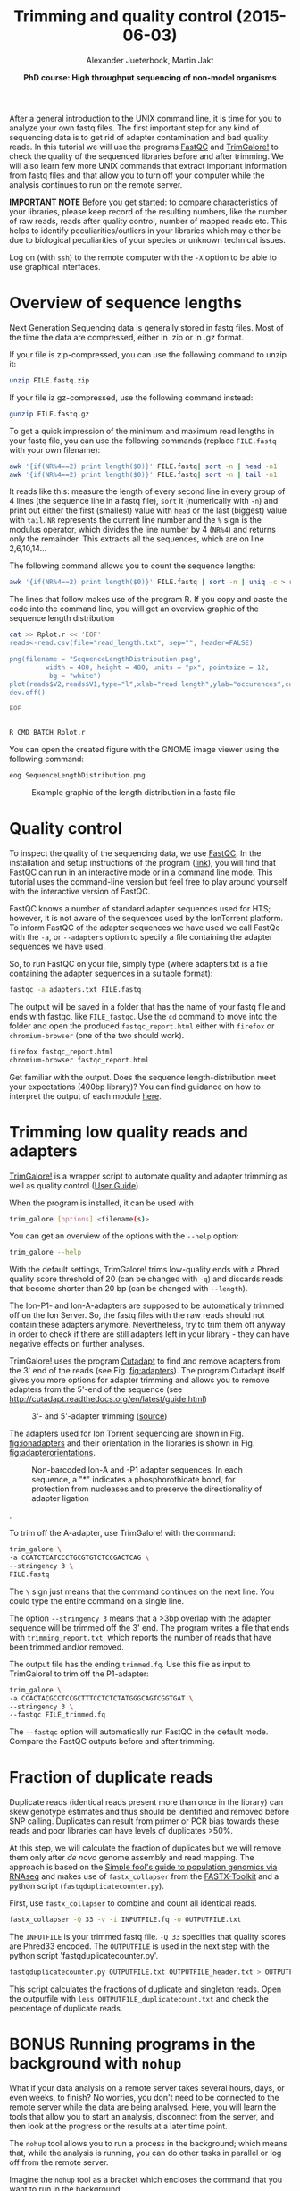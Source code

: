 #+LATEX_HEADER: \usepackage{grffile}

#+LATEX_HEADER: \definecolor{mintedbackground}{rgb}{0.95,0.95,0.95}



#+LATEX_HEADER: \usepackage[inline]{enumitem} 
# #+LATEX_HEADER: \setdescription{style=multiline,leftmargin=3cm,font=\normalfont}

#+LATEX_HEADER: \usepackage{xcolor}
#+LATEX_HEADER: \hypersetup{
#+LATEX_HEADER:    colorlinks,
#+LATEX_HEADER:    linkcolor={red!50!black},
#+LATEX_HEADER:    citecolor={blue!50!black},
#+LATEX_HEADER:    urlcolor={blue!80!black}
#+LATEX_HEADER:}


#+LATEX_HEADER:\usepackage{setspace}%% The linestretch
#+LATEX_HEADER:\singlespacing

#+LATEX_HEADER:\usepackage[format=hang,indention=0cm,singlelinecheck=true,justification=raggedright,labelfont={normalsize,bf},textfont={normalsize}]{caption} % 


#+LATEX_HEADER:\usepackage{vmargin}
#+LATEX_HEADER:\setpapersize{A4}
#+LATEX_HEADER:\setmarginsrb{2.5cm}{1cm}% links, oben
#+LATEX_HEADER:                                                {2.5cm}{2cm}% rechts, unten
#+LATEX_HEADER:                                                {12pt}{30pt}% Kopf: Höhe, Abstand
#+LATEX_HEADER:                                                {12pt}{30pt}% Fuß: Höhe, AB     
                                                

# #+LATEX_HEADER:\usepackage[babel,english=british]{csquotes}

# #+LATEX_HEADER:% English quotes are used.                                       

#+LATEX_HEADER: \usepackage{upquote}
                                        
# #+LATEX_HEADER:\usepackage[english]{babel}                                     

                                

#+LATEX_HEADER: %  use straight quotes when printing a command in minted

#+LATEX_HEADER: \AtBeginDocument{%
#+LATEX_HEADER: \def\PYZsq{\textquotesingle}%
#+LATEX_HEADER: }        

#+LATEX_HEADER: \setlength{\parindent}{0pt}
#+LATEX_HEADER: \setlength{\parskip}{\baselineskip}

#+LATEX_HEADER: \definecolor{mintedbackground}{rgb}{0.95,0.95,0.95}




#+TITLE: *Trimming and quality control* (2015-06-03)
#+AUTHOR: Alexander Jueterbock, Martin Jakt
#+DATE: *PhD course: High throughput sequencing of non-model organisms*
#+EMAIL: University of Nordland, Norway
#+OPTIONS: toc:t H:3 email:t author:t num:t creator:t ':nil


#+name: setup-minted
#+begin_src emacs-lisp :exports results :results silent
(setq org-latex-listings 'listings)
(setq org-latex-listings 'minted)
(setq org-latex-custom-lang-environments
        '((emacs-lisp "common-lispcode")))

(setq org-latex-minted-options
      '(("fontsize" "\\scriptsize")
        ("bgcolor=lightgray")
        ("linenos" "")))

(setq org-latex-to-pdf-process
           '("pdflatex -shell-escape -interaction nonstopmode -output-directory %o %f"
             "pdflatex -shell-escape -interaction nonstopmode -output-directory %o %f"
             "pdflatex -shell-escape -interaction nonstopmode -output-directory %o %f"))	      
#+end_src


# Overview of export options in http://orgmode.org/manual/Export-settings.html#Export-settings
After a general introduction to the UNIX command line, it is time for
you to analyze your own fastq files. The first important step for any
kind of sequencing data is to get rid of adapter contamination and 
bad quality reads. In this tutorial we will use the programs [[http://www.bioinformatics.babraham.ac.uk/projects/fastqc/][FastQC]]
and [[http://www.bioinformatics.babraham.ac.uk/projects/trim_galore/][TrimGalore!]] to check the quality of the sequenced libraries before
and after trimming. We will also learn few more UNIX commands that
extract important information from fastq files and that allow you to
turn off your computer while the analysis continues to run on the
remote server.


*IMPORTANT NOTE* Before you get started: to compare characteristics of
your libraries, please keep record of the resulting numbers, like the
number of raw reads, reads after quality control, number of mapped
reads etc. This helps to identify peculiarities/outliers in your
libraries which may either be due to biological peculiarities of your
species or unknown technical issues.


Log on (with =ssh=) to the remote computer with the =-X= option to be
able to use graphical interfaces.

* Overview of sequence lengths
Next Generation Sequencing data is generally stored in fastq
files. Most of the time the data are compressed, either in .zip or in
.gz format.

If your file is zip-compressed, you can use the following command to unzip it:

#+begin_src sh
unzip FILE.fastq.zip
#+end_src

If your file iz gz-compressed, use the following command instead:

#+begin_src sh
gunzip FILE.fastq.gz
#+end_src


To get a quick impression of the minimum and maximum read lengths in
your fastq file, you can use the following commands (replace
=FILE.fastq= with your own filename):

#+begin_src sh
awk '{if(NR%4==2) print length($0)}' FILE.fastq| sort -n | head -n1
awk '{if(NR%4==2) print length($0)}' FILE.fastq| sort -n | tail -n1
#+end_src

It reads like this: measure the length of every second line in every
group of 4 lines (the sequence line in a fastq file), =sort= it
(numerically with =-n=) and print out either the first (smallest)
value with =head= or the last (biggest) value with =tail=. =NR=
represents the current line number and the =%= sign is the modulus
operator, which divides the line number by 4 (=NR%4=) and returns only
the remainder. This extracts all the sequences, which are on line
2,6,10,14...


The following command allows you to count the sequence lengths:

#+begin_src sh
awk '{if(NR%4==2) print length($0)}' FILE.fastq | sort -n | uniq -c > read_length.txt
#+end_src

The lines that follow makes use of the program R. If you copy and
paste the code into the command line, you will get an overview graphic
of the sequence length distribution 

#+begin_src sh
cat >> Rplot.r << 'EOF'
reads<-read.csv(file="read_length.txt", sep="", header=FALSE)

png(filename = "SequenceLengthDistribution.png",
         width = 480, height = 480, units = "px", pointsize = 12,
          bg = "white")
plot(reads$V2,reads$V1,type="l",xlab="read length",ylab="occurences",col="blue")
dev.off()

EOF


R CMD BATCH Rplot.r
#+end_src

You can open the created figure with the GNOME image viewer using the
following command:

#+begin_src sh
eog SequenceLengthDistribution.png
#+end_src


#+CAPTION: Example graphic of the length distribution in a fastq file
#+ATTR_LaTeX: :width 10cm :float figure
[[file:SequenceLengthDistribution.png]]




* Quality control
To inspect the quality of the sequencing data, we use
[[http://www.bioinformatics.babraham.ac.uk/projects/fastqc/][FastQC]]. In
the installation and setup instructions of the program
([[http://www.bioinformatics.babraham.ac.uk/projects/fastqc/INSTALL.txt][link]]),
you will find that FastQC can run in an interactive mode or in a
command line mode. This tutorial uses the command-line version but
feel free to play around yourself with the interactive version of
FastQC.

FastQC knows a number of standard adapter sequences used for HTS; however,
it is not aware of the sequences used by the IonTorrent platform. To
inform FastQC of the adapter sequences we have used we call FastQc with the
=-a=, or =--adapters= option to specify a file containing the adapter
sequences we have used.

So, to run FastQC on your file, simply type (where adapters.txt is a file
containing the adapter sequences in a suitable format):

#+begin_src sh
fastqc -a adapters.txt FILE.fastq
#+end_src

The output will be saved in a folder that has the name of your fastq
file and ends with fastqc, like =FILE_fastqc=. Use the =cd= command to
move into the folder and open the produced =fastqc_report.html= either
with =firefox= or =chromium-browser= (one of the two should work). 

#+begin_src sh
firefox fastqc_report.html
chromium-browser fastqc_report.html
#+end_src

Get familiar with the output. Does the sequence length-distribution
meet your expectations (400bp library)? You can find guidance on how to 
interpret the output of each module [[http://www.bioinformatics.babraham.ac.uk/projects/fastqc/Help/3%20Analysis%20Modules/][here]].

# Tor Erik informed me that they will use the IonPGM HiQ Ion Sphere
# protocol, which targets a library size of 400bp + adapters.

* Trimming low quality reads and adapters

# XX Martin checks if fastqc can be run with awareness of Ion Torrent
# adapters (not only Illumina adapters) and how to read the fastqc input
# into R.  (See above modification of how to run FastQC)

[[http://www.bioinformatics.babraham.ac.uk/projects/trim_galore/][TrimGalore!]] is a wrapper script to automate quality and adapter
trimming as well as quality control ([[http://www.bioinformatics.babraham.ac.uk/projects/trim_galore/trim_galore_User_Guide_v0.3.7.pdf][User Guide]]).

When the program is installed, it can be used with 

#+begin_src sh
trim_galore [options] <filename(s)>
#+end_src

You can get an overview of the options with the =--help= option:

#+begin_src sh
trim_galore --help
#+end_src

With the default settings, TrimGalore! trims low-quality ends with a
Phred quality score threshold of 20 (can be changed with =-q=) and
discards reads that become shorter than 20 bp (can be changed with
=--length=).

The Ion-P1- and Ion-A-adapters are supposed to be automatically
trimmed off on the Ion Server. So, the fastq files with the raw reads
should not contain these adapters anymore. Nevertheless, try to trim them
off anyway in order to check if there are still adapters left in your
library - they can have negative effects on further analyses.

TrimGalore! uses the program [[https://code.google.com/p/cutadapt/][Cutadapt]] to find and remove adapters from
the 3' end of the reads (see Fig. [[fig:adapters]]). The program Cutadapt
itself gives you more options for adapter trimming and allows you to
remove adapters from the 5'-end of the sequence (see
http://cutadapt.readthedocs.org/en/latest/guide.html)

#+CAPTION: 3'- and 5'-adapter trimming ([[http://cutadapt.readthedocs.org/en/latest/guide.html][source]])
#+ATTR_LaTeX: :width 14cm :float figure
#+name: fig:adapters
[[file:adapters.png]]


The adapters used for Ion Torrent sequencing are shown in
Fig. [[fig:ionadapters]] and their orientation in the libraries is shown
in Fig. [[fig:adapterorientations]].

#+name: fig:ionadapters
#+CAPTION: Non-barcoded Ion-A and -P1 adapter sequences. In each sequence, a "*" indicates a phosphorothioate bond, for protection from nucleases and to preserve the directionality of adapter ligation
#+ATTR_LaTeX: :width 14cm :float figure
[[file:IonAdapters.png]]

#+name: fig:adapterorientations
#+CAPTION: Ion adapters in the amplified library. BC is an optional barcode sequence.
#+ATTR_LaTeX: :width 14cm :float figure
[[file:IonLibraryWithAdapters.png]].

To trim off the A-adapter, use TrimGalore! with the command:

#+begin_src sh
trim_galore \
-a CCATCTCATCCCTGCGTGTCTCCGACTCAG \
--stringency 3 \
FILE.fastq
#+end_src

The =\= sign just means that the command continues on the next
line. You could type the entire command on a single line.


The option =--stringency 3= means that a >3bp overlap with the adapter
sequence will be trimmed off the 3' end. The program writes a file
that ends with =trimming_report.txt=, which reports the number of
reads that have been trimmed and/or removed.

# XX I can't find information on what the 'expected' is based on in this report fiel 
The output file has the ending =trimmed.fq=. Use this file as
input to TrimGalore! to trim off the P1-adapter:

#+begin_src sh
trim_galore \
-a CCACTACGCCTCCGCTTTCCTCTCTATGGGCAGTCGGTGAT \
--stringency 3 \
--fastqc FILE_trimmed.fq
#+end_src

The =--fastqc= option will automatically run FastQC in the default
mode. Compare the FastQC outputs before and after trimming.


#+begin_latex
\clearpage
#+end_latex

* Fraction of duplicate reads
Duplicate reads (identical reads present more than once in the
library) can skew genotype estimates and thus should be identified and
removed before SNP calling. Duplicates can result from primer or PCR
bias towards these reads and poor libraries can have levels of
duplicates >50%.

At this step, we will calculate the fraction of duplicates but we will
remove them only after /de novo/ genome assembly and read mapping.
The approach is based on the [[http://sfg.stanford.edu/SFG.pdf][Simple fool's guide to population
genomics via RNAseq]] and makes use of =fastx_collapser= from the
[[http://hannonlab.cshl.edu/fastx_toolkit/][FASTX-Toolkit]] and a python script (=fastqduplicatecounter.py=).

First, use =fastx_collapser= to combine and count all identical reads.

#+begin_src sh
fastx_collapser -Q 33 -v -i INPUTFILE.fq -o OUTPUTFILE.txt
#+end_src

The =INPUTFILE= is your trimmed fastq file. =-Q 33= specifies that
quality scores are Phred33 encoded.  The =OUTPUTFILE= is used in the
next step with the python script 'fastqduplicatecounter.py'.

#+begin_src sh
fastqduplicatecounter.py OUTPUTFILE.txt OUTPUTFILE_header.txt > OUTPUTFILE_duplicatecount.txt
#+end_src

This script calculates the fractions of duplicate and singleton
reads. Open the outputfile with =less OUTPUTFILE_duplicatecount.txt=
and check the percentage of duplicate reads.
* BONUS Running programs in the background with =nohup=
What if your data analysis on a remote server takes several hours,
days, or even weeks, to finish? No worries, you don't need to be
connected to the remote server while the data are being
analysed. Here, you will learn the tools that allow you to start
an analysis, disconnect from the server, and then look at the progress
or the results at a later time point.

The =nohup= tool allows you to run a process in the background; which
means that, while the analysis is running, you can do other tasks in
parallel or log off from the remote server.

Imagine the =nohup= tool as a bracket which encloses the command that
you want to run in the background:

#+begin_src sh
nohup ... &
#+end_src

Always, =nohup= precedes and =&= follows the command that you want to
run in the background (here shown as =...=). Let's say you want to run
the command =ls -lhcrt= (which lists all files and subdirectories in
your current directory) in the background.

#+begin_src sh
nohup ls -lhcrt &
#+end_src

When you hit ENTER, the terminal prints out some information:

#+begin_src sh
[1] 21118
nohup: ignoring input and appending output to 'nohup.out'
#+end_src

The number =21118= (which will differ in your case) in the first line
is the process-ID of your background-process. The second line informs you that
all 'results', that would be normally printed in the terminal window,
are now redirected to the file =nohup.out=. 

** Using the process-ID
If you have started a process that takes several hours
to finish, then you can use the process-ID to see if the process is
still running. For this, you can use the =ps= command with the =-p=
option, which reports the status of a process with a certain process
ID. To see the status of the process I have started above, I would
use:

#+begin_src sh
ps -p 21118
#+end_src

The output is

#+begin_src sh
PID TTY          TIME CMD
#+end_src

Since this is only the header line of the process specifications, the
process must have finished. 
Here:
- =PID= indicates the process-ID
- =TTY= indicates the controlling terminal
- =TIME= shows the time that the process is running already
- =CMD= shows the command name

If the process would still run, you would
get a line similar to:

#+begin_src sh
PID  TTY          TIME CMD
21118 ?        00:00:04 ls
#+end_src

The =top= tool provides an ongoing look at processor activity in real
time, similar to Figure [[fig:top]].


#+CAPTION: Screenshot of the =top= tool output
#+name: fig:top
#+ATTR_LaTeX: :width 10cm :float figure
[[file:top.png]]

At the top of the screen, it lists processes ordered by their CPU usage
system (with the most intensive on top). Besides other information, it shows which user is running
which process, as well as the process-ID. You can quit the program by
hitting =q=.

The process-ID also allows you to cancel the process before it
finishes. Cancelling processes comes in handy when you figure out
that you started them with the wrong parameters or input files and you want
to re-start with different settings. The =kill= command allows you
to cancel a specific process.

#+begin_src sh
kill 21118
#+end_src

This would cancel the process that we started before in the
background. If you can't remember the process-ID but want to cancel
all =ls= processes, then you could use the =pkill= command in the
following way:

#+begin_src sh
pkill ls
#+end_src

Compared to the =kill= command, the =pkill= command allows you to
specify the command-name instead of the process-ID of the running
process that you want to cancel.

If you don't have a record of the PID you can find out the id of processes being run by a specific user
by combining =ps= and =grep=:

#+begin_src sh
ps aux | grep user_name
#+end_src

where =user_name= is your own user name. That will list all processes started by
you (well using your id in any case). The =aux= option specifies all processes and
the manner in which these are printed out. If you read the man file (=man ps=) you
will see that there are ways in which you can get ps to only list processes started
by the current user (=ps -eu=) in a similar manner and that =ps aux= is BSD syntax.
So =grep= isn't really needed here, but I tend to like the way this formats the output.

** Redirecting output
By default, the =nohup= command redirects all information from the
terminal window to the =nohup.out= file. If the file exists already,
it will not be overwritten. All new information will be appended to
the end of the file. With the =>= operator, you can redirect the
output to a different file. For example, to redirect the output of the
=ls= command to the file =Directory-Listing.txt=, you can use the
command

#+begin_src sh
nohup ls -lhcrt > Directory-Listing.txt &
#+end_src

So, the redirection-operator (=>=) is followed by the name of the
target file and precedes the closing =&= operator of the =nohup=
command. If you want to save the output to a file in a different
directory, just specify the entire file-path that precedes your target
file, like:

#+begin_src sh
nohup ls -lhcrt > /home/alj/Documents/DirectoryListing.txt &
#+end_src

* COMMENT USE THIS IN ANOTHEr TUTORIAL
** Open and edit smaller files with 'nano'
=nano= allows to open and edit small text files from the command
line. It is not meant to open big files, like for example raw fastq
files. The name of the file you want to open has to follow the =nano=
command. For example,

#+begin_src sh
nano Testfile.txt 
#+end_src

Once you hit ENTER, =Testfile.txt= will be opened and you can scroll
through it, and compared to the tools we looked at before, you can
edit the content of the file by deleting and adding text. At the
bottom of the terminal window you see some shortcuts for certain
actions. For example =^O WriteOut= or =^X Exit=. The =^= indicates
that you need to press CTRL+O or CTRL+X. Just open a file and try it
out. 
   
** BATCH Jobs 
Look in the book 
' Computational biology


Show how to start a program with nohup and let it run on the remote
computer while we need not to be present

introduce also for i in ... as I used in the Guppy analysis

for i in $1;
do 
samtools view -Sh -q 20 -o $(echo $i | sed 's/.sam/MAPQ20.sam/')  "$i"; 
done 

** Look at alignments from the command line
   Use the text alignment viewer from samtools

also show how to visualize alignments in IGV
** Introduce PicardTools to work with sam files
